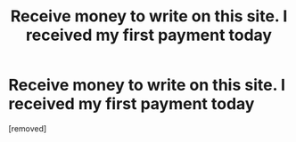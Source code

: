 #+TITLE: Receive money to write on this site. I received my first payment today

* Receive money to write on this site. I received my first payment today
:PROPERTIES:
:Author: birdeggs
:Score: 1
:DateUnix: 1526138556.0
:DateShort: 2018-May-12
:FlairText: Wiki
:END:
[removed]

